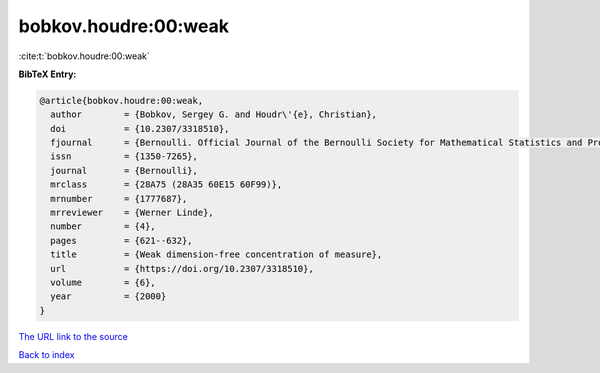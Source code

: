 bobkov.houdre:00:weak
=====================

:cite:t:`bobkov.houdre:00:weak`

**BibTeX Entry:**

.. code-block:: bibtex

   @article{bobkov.houdre:00:weak,
     author        = {Bobkov, Sergey G. and Houdr\'{e}, Christian},
     doi           = {10.2307/3318510},
     fjournal      = {Bernoulli. Official Journal of the Bernoulli Society for Mathematical Statistics and Probability},
     issn          = {1350-7265},
     journal       = {Bernoulli},
     mrclass       = {28A75 (28A35 60E15 60F99)},
     mrnumber      = {1777687},
     mrreviewer    = {Werner Linde},
     number        = {4},
     pages         = {621--632},
     title         = {Weak dimension-free concentration of measure},
     url           = {https://doi.org/10.2307/3318510},
     volume        = {6},
     year          = {2000}
   }

`The URL link to the source <https://doi.org/10.2307/3318510>`__


`Back to index <../By-Cite-Keys.html>`__
